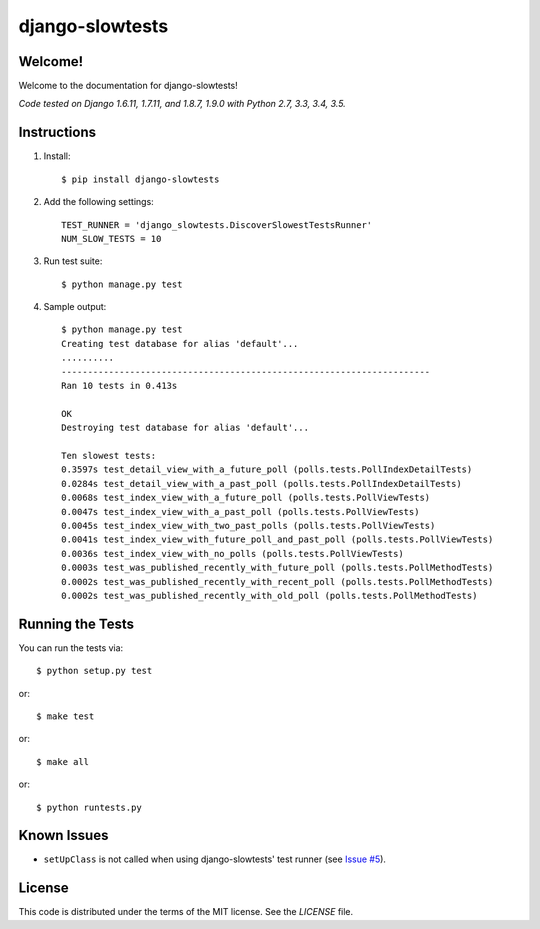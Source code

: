 django-slowtests
========================

.. image:: https://travis-ci.org/realpython/django-slow-tests.svg?branch=master
    :target: https://travis-ci.org/realpython/django-slow-tests

.. image:: https://coveralls.io/repos/realpython/django-slow-tests/badge.svg?branch=master
  :target: https://coveralls.io/r/realpython/django-slow-tests?branch=master

.. image:: https://img.shields.io/pypi/dm/django-slowtests.svg
    :target:  https://pypi.python.org/pypi/django-slowtests/

.. image:: https://img.shields.io/pypi/v/django-slowtests.svg
    :target:  https://pypi.python.org/pypi/django-slowtests/

.. image:: https://img.shields.io/badge/license-MIT-blue.svg
    :target:  https://pypi.python.org/pypi/django-slowtests/

Welcome!
--------

Welcome to the documentation for django-slowtests!

*Code tested on Django 1.6.11, 1.7.11, and 1.8.7, 1.9.0 with Python 2.7, 3.3, 3.4, 3.5.*


Instructions
-------------

1. Install::

    $ pip install django-slowtests

2. Add the following settings::

    TEST_RUNNER = 'django_slowtests.DiscoverSlowestTestsRunner'
    NUM_SLOW_TESTS = 10

3. Run test suite::

    $ python manage.py test

4. Sample output::


    $ python manage.py test
    Creating test database for alias 'default'...
    ..........
    ----------------------------------------------------------------------
    Ran 10 tests in 0.413s

    OK
    Destroying test database for alias 'default'...

    Ten slowest tests:
    0.3597s test_detail_view_with_a_future_poll (polls.tests.PollIndexDetailTests)
    0.0284s test_detail_view_with_a_past_poll (polls.tests.PollIndexDetailTests)
    0.0068s test_index_view_with_a_future_poll (polls.tests.PollViewTests)
    0.0047s test_index_view_with_a_past_poll (polls.tests.PollViewTests)
    0.0045s test_index_view_with_two_past_polls (polls.tests.PollViewTests)
    0.0041s test_index_view_with_future_poll_and_past_poll (polls.tests.PollViewTests)
    0.0036s test_index_view_with_no_polls (polls.tests.PollViewTests)
    0.0003s test_was_published_recently_with_future_poll (polls.tests.PollMethodTests)
    0.0002s test_was_published_recently_with_recent_poll (polls.tests.PollMethodTests)
    0.0002s test_was_published_recently_with_old_poll (polls.tests.PollMethodTests)



Running the Tests
------------------------------------

You can run the tests via::

    $ python setup.py test

or::

    $ make test

or::

    $ make all

or::

    $ python runtests.py


Known Issues
------------

- ``setUpClass`` is not called when using django-slowtests' test runner (see `Issue #5 <https://github.com/realpython/django-slow-tests/issues/5>`_).


License
-------

This code is distributed under the terms of the MIT license. See the `LICENSE` file.

